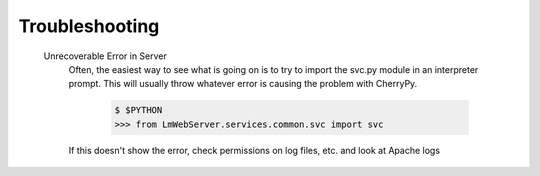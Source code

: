 Troubleshooting
===============

  Unrecoverable Error in Server
     Often, the easiest way to see what is going on is to try to import the svc.py module in an interpreter prompt.  This will usually throw whatever error is causing the problem with CherryPy.
    
        .. code-block ::
          
          $ $PYTHON
          >>> from LmWebServer.services.common.svc import svc

     If this doesn't show the error, check permissions on log files, etc. and look at Apache logs
